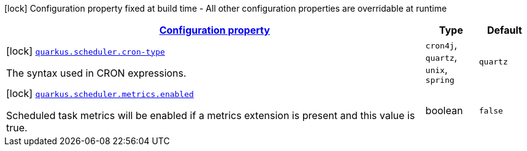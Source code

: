 
:summaryTableId: quarkus-scheduler-scheduler-config
[.configuration-legend]
icon:lock[title=Fixed at build time] Configuration property fixed at build time - All other configuration properties are overridable at runtime
[.configuration-reference, cols="80,.^10,.^10"]
|===

h|[[quarkus-scheduler-scheduler-config_configuration]]link:#quarkus-scheduler-scheduler-config_configuration[Configuration property]

h|Type
h|Default

a|icon:lock[title=Fixed at build time] [[quarkus-scheduler-scheduler-config_quarkus.scheduler.cron-type]]`link:#quarkus-scheduler-scheduler-config_quarkus.scheduler.cron-type[quarkus.scheduler.cron-type]`

[.description]
--
The syntax used in CRON expressions.
-- a|
`cron4j`, `quartz`, `unix`, `spring` 
|`quartz`


a|icon:lock[title=Fixed at build time] [[quarkus-scheduler-scheduler-config_quarkus.scheduler.metrics.enabled]]`link:#quarkus-scheduler-scheduler-config_quarkus.scheduler.metrics.enabled[quarkus.scheduler.metrics.enabled]`

[.description]
--
Scheduled task metrics will be enabled if a metrics extension is present and this value is true.
--|boolean 
|`false`

|===